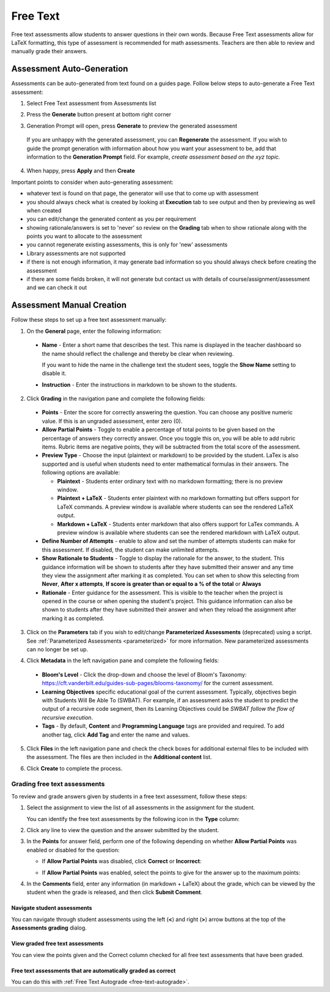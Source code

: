 .. meta::
   :description: Free text assessments allow students to answer questions in their own words.
   
.. _free-text:

Free Text
=========
Free text assessments allow students to answer questions in their own words. Because Free Text assessments allow for LaTeX formatting, this type of assessment is recommended for math assessments. Teachers are then able to review and manually grade their answers. 

Assessment Auto-Generation
++++++++++++++++++++++++++

Assessments can be auto-generated from text found on a guides page. Follow below steps to auto-generate a Free Text assessment:

1. Select Free Text assessment from Assessments list 

2. Press the **Generate** button present at bottom right corner 

   .. image:: /img/guides/generate-assessment-button.png
      :alt: Generate assessment button

3. Generation Prompt will open, press **Generate** to preview the generated assessment

   .. image:: /img/guides/assessment-generation-prompt.png
      :alt: Assessment Generation Prompt

 If you are unhappy with the generated assessment, you can **Regenerate** the assessment. If you wish to guide the prompt generation with information about how you want your assessment to be, add that information to the **Generation Prompt** field. For example, *create assessment based on the xyz topic.*

4. When happy, press **Apply** and then **Create**


Important points to consider when auto-generating assessment:

- whatever text is found on that page, the generator will use that to come up with assessment
- you should always check what is created by looking at **Execution** tab to see output and then by previewing as well when created
- you can edit/change the generated content as you per requirement
- showing rationale/answers is set to 'never' so review on the **Grading** tab when to show rationale along with the points you want to allocate to the assessment
- you cannot regenerate existing assessments, this is only for 'new' assessments
- Library assessments are not supported
- if there is not enough information, it may generate bad information so you should always check before creating the assessment
- if there are some fields broken, it will not generate but contact us with details of course/assignment/assessment and we can check it out

Assessment Manual Creation
++++++++++++++++++++++++++

Follow these steps to set up a free text assessment manually:

1. On the **General** page, enter the following information:

   .. image:: /img/guides/assessment_free_general.png
      :alt: General

  - **Name** - Enter a short name that describes the test. This name is displayed in the teacher dashboard so the name should reflect the challenge and thereby be clear when reviewing.

    If you want to hide the name in the challenge text the student sees, toggle the **Show Name** setting to disable it.
   
  - **Instruction** - Enter the instructions in markdown to be shown to the students.

2. Click **Grading** in the navigation pane and complete the following fields:

   .. image:: /img/guides/assessment_free_grading.png
      :alt: Grading

  - **Points** - Enter the score for correctly answering the question. You can choose any positive numeric value. If this is an ungraded assessment, enter zero (0).

  - **Allow Partial Points** - Toggle to enable a percentage of total points to be given based on the percentage of answers they correctly answer. Once you toggle this on, you will be able to add rubric items. Rubric items are negative points, they will be subtracted from the total score of the assessment.

  - **Preview Type** - Choose the input (plaintext or markdown) to be provided by the student. LaTex is also supported and is useful when students need to enter mathematical formulas in their answers. The following options are available:

    - **Plaintext** - Students enter ordinary text with no markdown formatting; there is no preview window.
    - **Plaintext + LaTeX** - Students enter plaintext with no markdown formatting but offers support for LaTeX commands. A preview window is available where students can see the rendered LaTeX output.
    - **Markdown + LaTeX** - Students enter markdown that also offers support for LaTex commands. A preview window is available where students can see the rendered markdown with LaTeX output.

  - **Define Number of Attempts** - enable to allow and set the number of attempts students can make for this assessment. If disabled, the student can make unlimited attempts.
  
  - **Show Rationale to Students** - Toggle to display the rationale for the answer, to the student. This guidance information will be shown to students after they have submitted their answer and any time they view the assignment after marking it as completed. You can set when to show this selecting from **Never**, **After x attempts**, **If score is greater than or equal to a % of the total** or **Always**

  - **Rationale** - Enter guidance for the assessment. This is visible to the teacher when the project is opened in the course or when opening the student's project. This guidance information can also be shown to students after they have submitted their answer and when they reload the assignment after marking it as completed. 

3. Click on the **Parameters** tab if you wish to edit/change **Parameterized Assessments** (deprecated) using a script. See :ref:`Parameterized Assessments <parameterized>` for more information. New parameterized assessments can no longer be set up.

4. Click **Metadata** in the left navigation pane and complete the following fields:

   .. image:: /img/guides/assessment_metadata.png
      :alt: Metadata

  - **Bloom's Level** - Click the drop-down and choose the level of Bloom's Taxonomy: https://cft.vanderbilt.edu/guides-sub-pages/blooms-taxonomy/ for the current assessment.
  - **Learning Objectives** specific educational goal of the current assessment. Typically, objectives begin with Students Will Be Able To (SWBAT). For example, if an assessment asks the student to predict the output of a recursive code segment, then its Learning Objectives could be *SWBAT follow the flow of recursive execution*.
  - **Tags** - By default, **Content** and **Programming Language** tags are provided and required. To add another tag, click **Add Tag** and enter the name and values.

5. Click **Files** in the left navigation pane and check the check boxes for additional external files to be included with the assessment. The files are then included in the **Additional content** list.

   .. image:: /img/guides/assessment_files.png
      :alt: Files

6. Click **Create** to complete the process.

Grading free text assessments
-----------------------------
To review and grade answers given by students in a free text assessment, follow these steps:

1. Select the assignment to view the list of all assessments in the assignment for the student.

   .. image:: /img/guides/freetext-grading.png
      :alt: Free Text Grading

   You can identify the free text assessments by the following icon in the **Type** column:

   .. image:: /img/guides/freetexticon.png
      :alt: Free Text Assessments Icon

2. Click any line to view the question and the answer submitted by the student.

3. In the **Points** for answer field, perform one of the following depending on whether **Allow Partial Points** was enabled or disabled for the question:

   - If **Allow Partial Points** was disabled, click **Correct** or **Incorrect**:

     .. image:: /img/guides/notpartial.png
        :alt: Allow Partial Points Disabled

   - If **Allow Partial Points** was enabled, select the points to give for the answer up to the maximum points:

     .. image:: /img/guides/partial.png
        :alt: Allow Partial Points Enabled

4. In the **Comments** field, enter any information (in markdown + LaTeX) about the grade, which can be viewed by the student when the grade is released, and then click **Submit Comment**. 

Navigate student assessments
.............................
You can navigate through student assessments using the left (**<**) and right (**>**) arrow buttons at the top of the **Assessments grading** dialog. 

.. image:: /img/guides/freetext_navigate.png
   :alt: Navigating Assessments

View graded free text assessments
.................................
You can view the points given and the Correct column checked for all free text assessments that have been graded.

.. image:: /img/guides/freetextanswer.png
   :alt: View Graded Assessment

Free text assessments that are automatically graded as correct
..............................................................
You can do this with :ref:`Free Text Autograde <free-text-autograde>`.